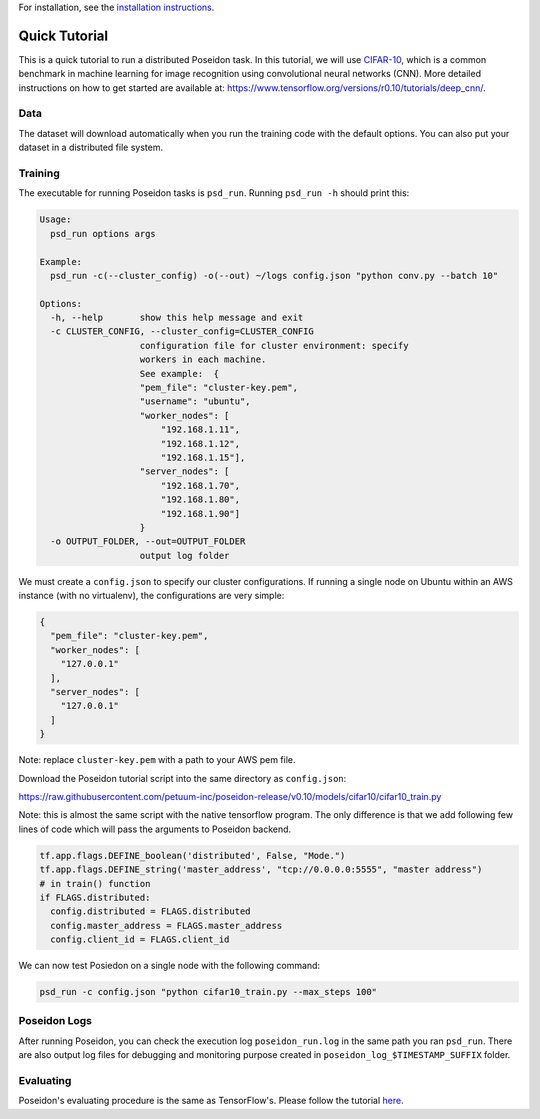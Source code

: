For installation, see the `installation instructions <../install/#installation-options>`_.

Quick Tutorial
==============

This is a quick tutorial to run a distributed Poseidon task. In this tutorial, we will use `CIFAR-10 <http://www.cs.toronto.edu/~kriz/cifar.html>`_, which is a common benchmark in machine learning for image recognition using convolutional neural networks (CNN). More detailed instructions on how to get started are available at: https://www.tensorflow.org/versions/r0.10/tutorials/deep_cnn/.

Data
----

The dataset will download automatically when you run the training code with the default options. You can also put your dataset in a distributed file system.

Training
--------

The executable for running Poseidon tasks is ``psd_run``. Running ``psd_run -h`` should print this:

.. code::

    Usage: 
      psd_run options args

    Example:
      psd_run -c(--cluster_config) -o(--out) ~/logs config.json "python conv.py --batch 10"

    Options:
      -h, --help       show this help message and exit
      -c CLUSTER_CONFIG, --cluster_config=CLUSTER_CONFIG
                       configuration file for cluster environment: specify
                       workers in each machine.
                       See example:  {
                       "pem_file": "cluster-key.pem",
                       "username": "ubuntu",
                       "worker_nodes": [
                           "192.168.1.11",
                           "192.168.1.12",
                           "192.168.1.15"],
                       "server_nodes": [
                           "192.168.1.70",
                           "192.168.1.80",
                           "192.168.1.90"]
                       }
      -o OUTPUT_FOLDER, --out=OUTPUT_FOLDER
                       output log folder


We must create a ``config.json`` to specify our cluster configurations. If running a single node on Ubuntu within an AWS instance (with no virtualenv), the configurations are very simple:

.. code:: json

    {
      "pem_file": "cluster-key.pem",
      "worker_nodes": [
        "127.0.0.1"
      ],
      "server_nodes": [
        "127.0.0.1"
      ]
    }

Note: replace ``cluster-key.pem`` with a path to your AWS pem file.

Download the Poseidon tutorial script into the same directory as ``config.json``:

https://raw.githubusercontent.com/petuum-inc/poseidon-release/v0.10/models/cifar10/cifar10_train.py

Note: this is almost the same script with the native tensorflow program. The only difference is that we add following few lines of code which will pass the arguments to Poseidon backend.

.. code::
 
  tf.app.flags.DEFINE_boolean('distributed', False, "Mode.")
  tf.app.flags.DEFINE_string('master_address', "tcp://0.0.0.0:5555", "master address")
  # in train() function
  if FLAGS.distributed:
    config.distributed = FLAGS.distributed
    config.master_address = FLAGS.master_address
    config.client_id = FLAGS.client_id

We can now test Posiedon on a single node with the following command:

.. code:: bash

    psd_run -c config.json "python cifar10_train.py --max_steps 100"


Poseidon Logs
-------------

After running Poseidon, you can check the execution log ``poseidon_run.log`` in the same path you ran ``psd_run``. There are also output log files for debugging and monitoring purpose created in ``poseidon_log_$TIMESTAMP_SUFFIX`` folder.

Evaluating
----------

Poseidon's evaluating procedure is the same as TensorFlow's. Please follow the tutorial `here <https://www.tensorflow.org/versions/r0.10/tutorials/deep_cnn/#evaluating_a_model>`_.

